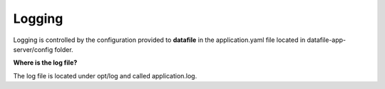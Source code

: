 .. This work is licensed under a Creative Commons Attribution 4.0 International License.
.. http://creativecommons.org/licenses/by/4.0

Logging
=======

Logging is controlled by the configuration provided to **datafile** in the application.yaml 
file located in datafile-app-server/config folder.


**Where is the log file?**

The log file is located under opt/log and called application.log.
